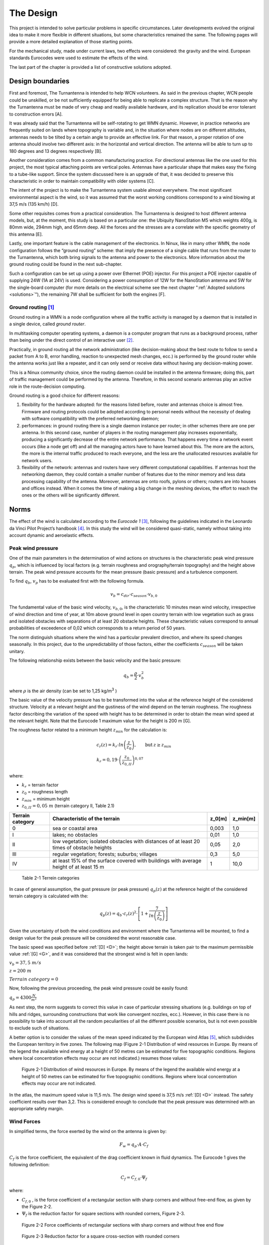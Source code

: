 .. design:

==========
The Design
==========

This project is intended to solve particular problems in specific circumstances. Later developments evolved
the original idea to make it more flexible in different situations, but some characteristics remained the same.
The following pages will provide a more detailed explanation of those starting points.

For the mechanical study, made under current laws, two effects were considered: the gravity and the wind.
European standards Eurocodes were used to estimate the effects of the wind.

The last part of the chapter is provided a list of constructive solutions adopted.

.. _requirements:

#################
Design boundaries
#################

.. _A:

First and foremost, The Turnantenna is intended to help WCN volunteers. As said in the previous chapter,
WCN people could be unskilled, or be not sufficiently equipped for being able to replicate a complex
structure. That is the reason why the Turnantenna must be made of very cheap and readily available
hardware, and its replication should be error tolerant to construction errors [A].

.. _B:

It was already said that the Turnantenna will be self-rotating to get WMN dynamic. However, in practice
networks are frequently suited on lands where topography is variable and, in the situation where nodes are
on different altitudes, antennas needs to be tilted by a certain angle to provide an effective link. For that
reason, a proper rotation of one antenna should involve two different axis: in the horizontal and vertical
direction. The antenna will be able to turn up to 180 degrees and 13 degrees respectively [B].

.. _C:

Another consideration comes from a common manufacturing practice. For directional antennas like the one
used for this project, the most typical attaching points are vertical poles. Antennas have a particular shape
that makes easy the fixing to a tube-like support. Since the system discussed here is an upgrade of that, it
was decided to preserve this characteristic in order to maintain compatibility with older systems [C].

.. _D:

The intent of the project is to make the Turnantenna system usable almost everywhere. The most significant
environmental aspect is the wind, so it was assumed that the worst working conditions correspond to a
wind blowing at 37,5 m/s (135 km/h) [D].

.. _E:

Some other requisites comes from a practical consideration. The Turnantenna is designed to host different
antenna models, but, at the moment, this study is based on a particular one: the Ubiquity NanoStation M5
which weights 400g, is 80mm wide, 294mm high, and 65mm deep. All the forces and the stresses are a
correlate with the specific geometry of this antenna [E].

Lastly, one important feature is the cable management of the electronics. In Ninux, like in many other WMN,
the node configuration follows the “ground routing” scheme: that imply the presence of a single cable that
runs from the router to the Turnantenna, which both bring signals to the antenna and power to the
electronics. More information about the ground routing could be found in the next sub-chapter.

.. _F:

Such a configuration can be set up using a power over Ethernet (POE) injector. For this project a POE
injector capable of supplying 24W (1A at 24V) is used. Considering a power consumption of 12W for the
NanoStation antenna and 5W for the single-board computer (for more details on the electrical scheme see
the next chapter ":ref:`Adopted solutions <solutions>`"), the remaining 7W shall be sufficient for both the engines [F].

.. _ground_routing:

*********************
Ground routing [#f1]_
*********************

Ground routing in a WMN is a node configuration where all the traffic activity is managed by a daemon that
is installed in a single device, called *ground router*.

In multitasking computer operating systems, a daemon is a computer program that runs as a background
process, rather than being under the direct control of an interactive user [#f2]_.

Practically, in ground routing all the network administration (like decision-making about the best route to
follow to send a packet from A to B, error handling, reaction to unexpected mesh changes, ecc.) is
performed by the ground router while the antenna works just like a repeater, and it can only send or receive
data without having any decision-making power.

This is a Ninux community choice, since the routing daemon could be installed in the antenna firmware;
doing this, part of traffic management could be performed by the antenna. Therefore, in this second
scenario antennas play an active role in the route-decision computing.

Ground routing is a good choice for different reasons:

#. flexibility for the hardware adopted: for the reasons listed before, router and antennas choice is almost
   free. Firmware and routing protocols could be adopted according to personal needs without the
   necessity of dealing with software compatibility with the preferred networking daemon;

#. performances: in ground routing there is a single daemon instance per router; in other schemes there
   are one per antenna. In this second case, number of players in the routing management play increases
   exponentially, producing a significantly decrease of the entire network performance. That happens
   every time a network event occurs (like a node get off) and all the managing actors have to have
   learned about this. The more are the actors, the more is the internal traffic produced to reach everyone,
   and the less are the unallocated resources available for network users.

#. flexibility of the network: antennas and routers have very different computational capabilities. If
   antennas host the networking daemon, they could contain a smaller number of features due to the
   minor memory and less data processing capability of the antenna. Moreover, antennas are onto roofs,
   pylons or others; routers are into houses and offices instead. When it comes the time of making a big
   change in the meshing devices, the effort to reach the ones or the others will be significantly different.

.. _eurocodes:

#####
Norms
#####

The effect of the wind is calculated according to the *Eurocode 1* [#f3]_, following the guidelines indicated in the
Leonardo da Vinci Pilot Project’s handbook [#f4]_. In this study the wind will be considered quasi-static, namely
without taking into account dynamic and aeroelastic effects.

******************
Peak wind pressure
******************

One of the main parameters in the determination of wind actions on structures is the characteristic peak
wind pressure :math:`q_p`, which is influenced by local factors (e.g. terrain roughness and orography/terrain
topography) and the height above terrain. The peak wind pressure accounts for the mean pressure (basic
pressure) and a turbulence component.

To find :math:`q_b`, :math:`v_p` has to be evaluated first with the following formula.

.. math::

   v_b = c_{dir} \cdot c_{season} \cdot v_{b,0}

The fundamental value of the basic wind velocity, :math:`v_{b,0}`, is the characteristic 10 minutes mean wind velocity,
irrespective of wind direction and time of year, at 10m above ground level in open country terrain with low
vegetation such as grass and isolated obstacles with separations of at least 20 obstacle heights. These
characteristic values correspond to annual probabilities of exceedence of 0,02 which corresponds to a
return period of 50 years.

The norm distinguish situations where the wind has a particular prevalent direction, and where its speed
changes seasonally. In this project, due to the unpredictability of those factors, either the coefficients
:math:`c_{season}` will be taken unitary.

The following relationship exists between the basic velocity and the basic pressure:

.. math::

   q_b = \frac{ \rho} 2 \cdot v_b^2

where :math:`\rho` is the air density (can be set to 1,25 kg/m\ :sup:`3` )

.. _G:

The basic value of the velocity pressure has to be transformed into the value at the reference height of the
considered structure. Velocity at a relevant height and the gustiness of the wind depend on the terrain
roughness. The roughness factor describing the variation of the speed with height has to be determined in
order to obtain the mean wind speed at the relevant height. Note that the Eurocode 1 maximum value for
the height is 200 m [G].

The roughness factor related to a minimum height :math:`z_{min}` for the calculation is:

.. math::

   \begin{array}{lcl} c_r(z) = k_r \cdot ln \left( \frac z {z_0} \right), & \mbox{but} & z \geq z_{min}  \\
   k_r = 0,19 \cdot \left( \frac {z_0} {z_{0,II}} \right) ^{0,07} & & \end{array}

where:

* :math:`k_r` = terrain factor
* :math:`z_0` = roughness length
* :math:`z_{min}` = minimum height
* :math:`z_{0,II} = 0,05\ m` (terrain category II, Table 2.1)

\

+------------------+----------------------------------------------------+------------------+------------+
| Terrain category | Characteristic of the terrain                      | z_0\ [m]         | z_min\ [m] |
+==================+====================================================+==================+============+
|   0              | sea or coastal area                                | 0,003            | 1,0        |
+------------------+----------------------------------------------------+------------------+------------+
|   I              | lakes; no obstacles                                | 0,01             | 1,0        |
+------------------+----------------------------------------------------+------------------+------------+
|   II             | low vegetation; isolated obstacles with distances  | 0,05             | 2,0        |
|                  | of at least 20 times of obstacle heights           |                  |            |
+------------------+----------------------------------------------------+------------------+------------+
|   III            | regular vegetation; forests; suburbs; villages     | 0,3              | 5,0        |
+------------------+----------------------------------------------------+------------------+------------+
|   IV             | at least 15% of the surface covered with buildings | 1                | 10,0       |
|                  | with average height of at least 15 m               |                  |            |
+------------------+----------------------------------------------------+------------------+------------+

\

   Table 2-1  Terrein categories

In case of general assumption, the gust pressure (or peak pressure) :math:`q_p (z)` at the reference height of the
considered terrain category is calculated with the:

.. math::

   q_p(z) = q_b \cdot c_r(z)^2 \cdot \left[ 1+ \frac 7 {ln \left( \frac z {z_0} \right) } \right]

Given the uncertainty of both the wind conditions and environment where the Turnantenna will be mounted,
to find a design value for the peak pressure will be considered the worst reasonable case.

The basic speed was specified before :ref:`[D] <D>`; the height above terrain is taken pair to the maximum permissible
value :ref:`[G] <G>`, and it was considered that the strongest wind is felt in open lands:

:math:`v_b = 37,5\ m/s`

:math:`z = 200\ m`

:math:`Terrain\ category = 0`

Now, following the previous proceeding, the peak wind pressure could be easily found:

:math:`q_p = 4300 \frac N {m^2}`

As next step, the norm suggests to correct this value in case of particular stressing situations (e.g. buildings
on top of hills and ridges, surrounding constructions that work like convergent nozzles, ecc.). However, in
this case there is no possibility to take into account all the random peculiarities of all the different possible
scenarios, but is not even possible to exclude such of situations.

A better option is to consider the values of the mean speed indicated by the European wind Atlas [#f5]_, which
subdivides the European territory in five zones. The following map (Figure 2-1 Distribution
of wind resources in Europe. By means of the legend the available wind energy at a height of 50 metres can be
estimated for five topographic conditions. Regions where local concentration effects may occur are not
indicated.) resumes those values:

.. figure:: img/CHAPTER2/wind_atlas.png
   :alt: European wind atlas

   Figure 2-1  Distribution of wind resources in Europe. By means of the legend the available wind
   energy at a height of 50 metres can be estimated for five topographic conditions.
   Regions where local concentration effects may occur are not indicated.

In the atlas, the maximum speed value is 11,5 m/s. The design wind speed is 37,5 m/s :ref:`[D] <D>` instead. The
safety coefficient results over than 3,2. This is considered enough to conclude that the peak pressure was
determined with an appropriate safety margin.

***********
Wind Forces
***********

In simplified terms, the force exerted by the wind on the antenna is given by:

.. math::

   F_w = q_p \cdot A \cdot C_f

:math:`C_f` is the force coefficient, the equivalent of the drag coefficient known in fluid dynamics. The Eurocode 1
gives the following definition:

.. math::

   C_f = C_{f,0} \cdot {\Psi}_f

where:

* :math:`C_{f,0}` , is the force coefficient of a rectangular section with sharp corners and without free-end flow, as given
  by the Figure 2-2.

* :math:`{\Psi}_f` is the reduction factor for square sections with rounded corners, Figure 2-3.

.. figure:: img/CHAPTER2/force\ coefficient.png
   :alt: Force coefficient calculus diagram

   Figure 2-2  Force coefficients of rectangular sections with sharp corners and without free end flow

.. figure:: img/CHAPTER2/reduction\ factor.png
   :alt: Reduction Factor calculus diagram

   Figure 2-3  Reduction factor for a square cross-section with rounded corners

The antenna has the following dimensions:

.. figure:: img/CHAPTER2/dimensions.png
   :alt: Ubiquity NanoStation M5 dimensions

   Figure 2-4  Ubiquity NanoStation M5 dimensions (mm)

The wind could blow either frontal or by side, so the two cases will be studied separately.

Starting from a frontal blowing wind, the :math:`b/d` ratio results to be equal to 2,6 , which determines a value of
:math:`C_{f,0}` pair to 1,3.

With a side wind, the ratio become 0,38 , with a consequent value of 2,1 for the force coefficient.

The shape of the antenna is asymmetric, and is neither a square nor a rounded shape. For that reason, the
reduction factor could be considered as the mean of the two mid-shapes. For a perfect square section the
factor is unitary, while for the rounded corners case (:math:`r = 15\ mm`) it results pair to 0,5. The mean value is
0,75.

The global force coefficient, in the worst case, is:

.. math::

   C_f = 2,1 \cdot 0,75 = 1,6

.. _stress_analysis:

###############
Stress analysis
###############

In this section the effects of the external forces will be evaluated to find all the critical points, and to provide
a magnitude of the stress that every component will have to resist to.

First of all, the forces will be discussed and estimated; after that, a general analysis of the distribution of
the internal forces will be presented to provide a set of equations useful to find forces and moments in all
the structure. The reason of this approach is that the Turnantenna is open source, and everyone shall be
free to build it in different ways with different dimensions, but still having the possibility to benefit from this
work. Lastly, most critical pieces will be verified.

***********
Definitions
***********

The antenna must be able to rotate around two axis :ref:`[B] <B>`. The figure below shows the scheme of the system.
Points E and F are fixed, and are cylindrical joints that allow the rotation of the rotating frame (A-B-C-D)
around the vertical axis.

The two engines are hosted in A and E; B and C correspond to the attaching points of the antenna to the
four-bar linkage.

.. figure:: img/CHAPTER2/scheme.png
   :alt: Turnantenna basic scheme

   Figure 2-5  Scheme of the Turnantenna. E-F frame is fixed; A-B-C-D can rotate around the vertical
   axis; C-B are the fixing points of the antenna, and have 2 degrees of freedom.

The hatches represent the fixings to a tube-like support :ref:`[C] <C>`.

**************************
External forces evaluation
**************************

Using the :ref:`Eurocode <eurocodes>` approach, it was possible to find the pressure of the wind and the drag
coefficient. In the most general case, the wind could blows in all directions. Furthermore, wind from both
sides produces the same effects on the structure, and rear wind could be considered basically equivalent
to frontal wind. The β angle is introduced to characterize the wind direction, which is considered always
horizontal; for symmetry, it’s sufficient to study the effects in a quarter-turn domain.

The β angle is defined as follows:

.. math::
   \begin{cases} \beta = 0, & \mbox{side wind} \\
                 0 < \beta < \frac \pi 2, & \mbox{general wind} \\
                 \beta = \frac \pi 2, & \mbox{frontal wind}
   \end{cases}

.. figure:: img/CHAPTER2/wind_direction.png
   :alt: wind direction scheme

   Figure 2-6  Explanation of the β angle

To evaluate the wind effects, the force it is divided into two components, one orthogonal and one tangential
to the face of the antenna:

.. math::

   R_n = q_p \cdot c_f \cdot \sin \beta \cdot A_{A,n}

   R_{\tau} = q_p \cdot c_f \cdot \cos \beta \cdot A_{A,\tau}

where :math:`A_n` and :math:`A_{\tau}` are the frontal and the side area of the antenna; :math:`q_p` and :math:`c_f`
are the peak wind pressure and the force coefficient found in the previous chapter.

This study is based on the following hypothesis:

* the mobile frame LEFM (Figure 2-7) is a rectangular section tube t × k;

* the force developed by the action of the wind on the rockers and the horizontal extensions of the frame
  is negligible:

* the antenna will be sketched as two parallelepipeds jointed together:

  * A prims with the dimensions of the antenna itself :math:`(w_A \cdot h_A)`

  * A smaller one that takes into account the contribute of the two supports :math:`(w_A \cdot h_A) / 2`

To make it clear, the sketch used to perform the calculus is shown in Figure 2-7 , while the real mobile
frame is very similar to Figure 2-6.

.. figure:: img/CHAPTER2/schematic_frame.png
   :alt: schematic frame

   Figure 2-7  Schematic representation of the mobile frame used to calculate the side wind forces

The vertical axis of rotation is in the middle between the vertical face of the frame and the antenna. The
pressure acting on these two areas will cause the birth of two parallel forces with opposite direction. That’s
why the two areas need to be considered separately.

Areas values result:

.. math::

   \begin{array}{c}
   A_{A,n} = b_A \cdot h_A \\
   A_{{\tau}_1} = A_{A,\tau} + A_{Supports,\tau} = w_A \cdot h_A (1 + 0,5) \\
   A_{{\tau}_2} = A_{Frame,\tau} = \overline{EF} \cdot t
   \end{array}

The weight of the entire system will be evaluated approximately, since there is not a definitive constructive
solution. The antenna mass is 400g :ref:`[F] <F>`. It is supposed that, together with the rockers, it will reach 1kg. The
mobile frame is supposed to have the same mass of the antenna group, and the fixed one the double of
this quantity:

:math:`m_A = 1\ Kg`

:math:`m_M = 1\ Kg`

:math:`m_F = 2\ Kg`

.. _static_analysis:

***************
Static analysis
***************

The following part will discuss the distribution forces and moments over the Turnantenna structure for all
the configurations determined by the pitch angle θ, without specifying any geometrical information. All the
expressions will be given in their general form and, only after, final results will be listed.

On first examination, the wind direction will be considered perfectly frontal :math:`\beta = \frac \pi 2`
with the only effects induced by :math:`R_n`. Later, a tangential component will be added, and evaluated.

Frontal wind
============

The wind is considered perfectly frontal. That means that angles have the following values:

.. math::

   \begin{cases}
      \theta \in [-6°, 7°] \\
      \beta = \frac \pi 2
   \end{cases}

The external forces here are:

* :math:`W_A = m_A \cdot g \approx 10\ N`

* :math:`W_M = m_M \cdot g \approx 10\ N`

* :math:`R_n = q_p \cdot c_f \cdot A_{A,n} = 4300\ \frac N {m^2} \cdot 1,6 \cdot 0,294\ m \cdot 0,08\ m \approx 160\ N`

A more detailed scheme of the Turnantenna, which has a shape similar to the one illustrated in Figure 2-6,
is shown in Figure 2-8. In a first approximation all the elements could be idealised as rigid beams.

.. figure:: img/CHAPTER2/forces.png
   :alt: Scheme of the forces on the Turnantenna

   Figure 2-8  Scheme of the Turnantenna: the mobile frame assembly

**Beam 1**
----------

The first beam, as shown in Figure 2-9, is subjected to four forces: the weight of the antenna :math:`W_A`, the effect
of the wind pressure :math:`R_n`, and the internal forces :math:`F_{21}` and :math:`F_{31}`.

The bar number 2 is hinged on both the ends, consequently :math:`F_{21}` corresponds to the physical angle γ. The force
:math:`F_{31}` will have its same direction, that is not align with the beam 3; it’s identified by the angle
φ which has not a direct connection with the physical angle δ.

The following equations are valid since the beam is in a state of equilibrium:

.. math::

   \begin{array}{rl}
      x ] & F_{21} \cdot \sin \gamma + F_{31} \cdot \sin \varphi = R_n \\
      y ] & F_{31} \cdot \cos \gamma = P_A + F_{21} \cdot \cos \varphi \\
      M_{(B)} ] & R_n \cdot \frac h 2 \cdot \cos \theta - P_A \cdot \frac h 2 \cdot \sin \theta -
                                                      F_{21} \cdot h \cdot \sin{(\gamma + \theta)} = 0
   \end{array}

which can give the following expressions:

.. math::

   \begin{array}{c}
      F_{21} = \frac {\frac {R_n} 2 \cdot \cos \theta - \frac {P_A} 2 \cdot \sin \theta } {\sin (\gamma + \theta)} \\
      F_{31} = \frac {R_n - F_{21} \cdot \sin \gamma} {\sin \varphi} \\
      \varphi = \arctan (\frac {R_n - F_{21} \cdot \sin \gamma} {P_A + F_{21} \cdot \cos \gamma})
   \end{array}

.. figure:: img/CHAPTER2/beam1_frontal_w.png
   :alt: Scheme of the first beam

   Figure 2-9  Beam 1

**Bar 2**
---------

This bar has revolute joints on both the ends, and it results to be compressed. The only two forces applied
are equal in magnitude and opposite in direction. As clarified in Figure 2-10, the equilibrium gives:

.. math::

   F_{42} = F_{12} = F_2

.. figure:: img/CHAPTER2/bar2_frontal_w.png
   :alt: Scheme of the second bar

   Figure 2-10  Bar 2

**Beam 3**
----------

The third beam is hinged on both the sides, but in the point A the engine apply a moment to the beam to
hold it in position. The two internal forces will be mutually parallel, and will apply a torque balanced by the
engine (Figure 2-11), which could be calculated as:

.. math::

   C_1 = F_{13} \cdot l \cdot \sin (\varphi - \delta)

More equations come from the same hypothesis of balance:

.. math::

   \begin{array}{c}
      F_{43} = F_{13} = F_3 \\
      F_{3 \bot} = F_3 \cdot \sin(\varphi - \delta) \\
      F_{3 \parallel} = F_3 \cdot \cos(\varphi - \delta)
   \end{array}

:math:`F_{3 \bot}` and 3 :math:`F_{3 \parallel}` are the components of the force :math:`F_3` perpendicular and parallel
to the beam 3, and :math:`C_1` is the estimate of the real torque that the first engine has to bear when the wind blows
at 37,5 m/s.

.. figure:: img/CHAPTER2/beam3_frontal_w.png
   :alt: Scheme of the third beam

   Figure 2-11  Beam 3

**Beam 4**
----------

Looking to the beam 4 scheme in Figure 2-12, the following equations could be written

.. math::

   \begin{array}{rl}
      x ] & H_L + H_M = F_{34} \cdot \sin \varphi + F_{24} \cdot \sin \gamma \\
      y ] & V_M = W_M + F_{34} \cdot \cos \varphi - F_{24} \cdot \cos \gamma \\
      M_{(F)} ] & V_M \cdot \overline{FM} + C_1 - F_{34}\cdot \overline{AF}\cdot \sin \varphi -
            F_{24}\cdot \overline{DF} \sin \gamma + H_L \cdot \overline{EF} = 0
   \end{array}

From which could be obtained:

.. math::

   \begin{array}{c}
      V_M = W_A + W_M \\
      H_L = \frac {F_{34} \cdot \overline{AF} \cdot \sin \varphi + F_{24} \cdot \overline{DF}
            \cdot \sin \gamma - C_1 - V_M \cdot \overline{FM}} {\overline{EF}} \\
      H_M = F_{34} \cdot \sin \varphi + F_{24} \sin \gamma - H_L
   \end{array}

Where V and H are respectively the horizontal and the vertical reactions of the fixed frame constraints.


.. figure:: img/CHAPTER2/beam4_frontal_w.png
   :alt: Scheme of the fourth beam

   Figure 2-12  Beam 4

Generic wind direction
======================

In this part, the effect of a lateral wind will be taken into account. At this point it is necessary to consider the
whole effect of the wind as the β angle changes.

.. math::

   \begin{cases}
      \theta \in [-6°, 7°] \\
      \beta = ( 0, \frac \pi 2 )
   \end{cases}

To study the structure when :math:`\beta ≠ \frac \pi 2`, the principle of superposition of the effects allows to re-use the resulting
equations of the previous part, and to sum the side wind effects in order to obtain a complete analysis.

To get the problem single-variable, the reader should know that, in the next chapter
:ref:`"Internal stress determination" <internal stress>`, maximum stresses are obtained when the pitch angle is
:math:`\theta =-6°`. This is valid for every wind speed values and for all directions.

In summary, the pitch angle will be kept fixed, while β changes, because a change in the β angle produce
the exactly same output as a change in the yaw angle. Applying this approach, the study results to be very
fast and with no loss of reliability.

A lateral wind cause the birth of a moment :math:`C_2` which, as :math:`C_1` , represent the torque exerted by the
secondary engine to maintain the antenna in the desired position when wind blows. The characterising force of this
moment is the tangential component of :math:`R` , the application point distance depends on the particular
geometrical schematization.

Introducing a reference system λ − κ with the origin Q placed at the centre height on the left corner of the
antenna block (Figure 2-13), with the axis tilted at θ angle, positive for left-to-right and bottom-to-top
directions, the λ coordinate of the centre of mass is:

.. math::

   \lambda_{G_2} = \frac {\sum ^N _{i=1} S_{κ, i}} {A_{tot}} =
      \frac {w_A \cdot \frac {h_A} 2 \cdot \frac {w_A} 2 + w_A \cdot h_A \cdot \frac 3 2 \cdot w_A} {\frac {w_A} 2 \cdot h_A + w_A \cdot h_A}
      = \frac 7 6 w_A

where :math:`S_{κ, i}` is the first moment of area of each :math:`i` element in the κ direction, and :math:`A_{tot}`
is the total area.

.. figure:: img/CHAPTER2/lateral_wind.png
   :alt: Reference system for the lateral wind configuration

   Figure 2-13  Reference systems

As said at the beginning of this chapter, :math:`C_2` is the sum of two opposite effects. The distances, that allow to
calculate them, are the ones going from :math:`G_1` and :math:`G_2` to the axis of rotation, named respectively
:math:`d_1` and :math:`d_2`.

In x-y coordinates:

.. math::

   \begin{array}{c}
      d_1 = \overline{FM} = \overline{EL} \\
      d_2 = |y_{G_2}| - d_1
   \end{array}

:math:`\overline{FM}` and :math:`\overline{EL}` are geometrical parameters.

:math:`G_1` and :math:`G_2` are defined into two different reference systems; to find :math:`y_{G_2}`
the λ coordinate of G should be
added to the y coordinate of the centre Q, which is in the middle between B and C :math:`(\overline{BC} = l)`.

.. math::

   \begin{array}{cc}
      A \begin{cases}
         y_A = 0 \\
         z_A = - \frac H 2
      \end{cases} &
      D \begin{cases}
         y_D = 0 \\
         z_D = + \frac H 2
      \end{cases} \\
      B \begin{cases}
         y_B = y_A - l \cdot \sin \delta \\
         z_B = z_A + l \cdot \cos \delta
      \end{cases} &
      C \begin{cases}
         y_C = y_D - l \cdot \sin \gamma \\
         z_C = z_D - l \cdot \cos \gamma
      \end{cases}
   \end{array}

.. math::

   \begin{array}{c}
      Q \begin{cases}
         y_Q = \frac {y_B + y_C} 2 \\
         z_Q = \frac {z_B + z_C} 2
      \end{cases} \\
      G_2 \begin{cases}
         y_{G_2} = y_Q - \frac 7 6 w \cdot \cos \theta \\
         z_{G_2} = z_Q - \frac 7 6 w \cdot \sin \theta
      \end{cases}
   \end{array}

All the elements are ready. The following analysis will take into account only the effects caused by lateral
winds: frontal wind and weight will be summed with the principle of superposition of the effects.

**Beam 1**
-----------

The first beam is connected with the third one with a revolute joint, and with the second one with a spherical
bearing. Therefore, the bar 2 will not react with any force, while the third beam will exert a force and a
moment.

The external force :math:`R_{\tau,2}` induce a rotation around a not permitted axis, hence a composite moment with both
a flexural and a torsional component will stress the beam 1 (Figure 2-14).

.. math::

   \begin{array}{c}
      F_{31} = R_{\tau,2} \\
      M_{31f} = R_{\tau,2}\cdot \frac h 2 \\
      M_{31t} = R_{\tau,2}\cdot \lambda_{G_2}
   \end{array}

The vectorial sum of this two moments is:

.. math::

   M_{31} = \sqrt{M_{31f}^2 + M_{31t}^2}


.. figure:: img/CHAPTER2/beam1_lateral_w.png
   :alt: Scheme of the first beam

   Figure 2-14  Beam 1 – lateral wind

**Bar 2**
----------

The bar number two has two spherical bearings on the extremities. It has freedom to rotate around the
vertical axis, and can’t bear loads from the side.

**Beam 3**
-----------

The third beam is fastened in A to the fourth one, and has a revolute joint connection with the first one
(Figure 2-15). The moment :math:`M_{13} = M_{31}` exerted by the beam 1 is:

.. math::

   \overrightarrow{M_{13}} = \overrightarrow{BG_2} \times \overrightarrow{R_{\tau 2}}

It is a vector, and its direction forms an angle α with the beam 3:

.. math::

   \alpha = \frac \pi 2 - \delta -(-\theta) + \varepsilon

where is highlighted that θ in negative. ε is defined as:

.. math::

   \varepsilon = \arctan \left( \frac {{\lambda}_{G_2}} {\frac h 2} \right)

Finding the components of the moment :

.. math::

   \begin{array}{c}
      M_{13f} = M_{13} \cdot \cos \alpha \\
      M_{13t} = M_{13} \cdot \sin \alpha
   \end{array}

the following equations can be written:

.. math::

   \begin{array}{c}
      F_{43} = F_{13} \\
      M_{43f} = M_{13f} + F_{13} \cdot l
      M_{43t} = M_{13t}
   \end{array}

allowing to find :math:`M_{43} = \sqrt{M_{43f}^2 + M_{43t}^2}`. The angle between this moment and the third beam is ρ
and it is:

.. math::

   \rho = \arctan \left( \frac {M_{43f}} {M_{43t}} \right)

.. figure:: img/CHAPTER2/beam3_lateral_w.png
   :alt: Scheme of the third beam

   Figure 2-15  Beam 3 (above) and angles definition (below) - lateral wind

**Beam 4**
-----------

The fourth beam has two collinear revolute joints, in L and in M. The vertical axis of rotation pass through
those points. In L the engine exert a torque :math:`C_2` to keep the mobile frame still. In A, the third beam apply the
moment :math:`M_34` , equal to :math:`M_43`, which has a direction identified by ρ (Figure 2-16).

The flexional and the torsional components can be found with:

.. math::

   \begin{array}{c}
      M_{34f} = M_{34} \cdot \cos \left[ \rho - \left( \frac \pi 2 - \delta \right) \right] \\
      M_{34f} = M_{34} \cdot \sin \left[ \rho - \left( \frac \pi 2 - \delta \right) \right]
   \end{array}

From the condition of equilibrium:

.. math::
   \begin{array}{rl}
      x ] & R_{\tau,1} + F_{34} = K_L + K_M \\
      y ] & (R_{\tau,1} + F_{34}) \cdot d_1 - M_{34t} = C_2 \\
      M_{\overline{FM}} ] & R_{\tau,1} \cdot \frac {\overline{EF}} 2 + F_{34} \cdot \left( \frac {\overline{EF}} 2 + \frac h 2 \right)
            - M_{34f} - K_L \cdot \overline{EF} = 0
   \end{array}

the resulting equations are:

.. math::
   \begin{array}{c}
      K_L = \frac {R_{\tau,1}\cdot \frac {\overline{EF}} 2 + F_{34} \frac {\overline{EF} + h} 2 - M_{34f}} {\overline{EF}} \\
      K_M = R_{\tau,1} + F_{34} - K_L
   \end{array}

with particular interest in:

.. math::

   C_2 = (R_{\tau,1} + F_{34})\cdot d_1 - M_{34t}

To verify the outcome, the following equation provides a more direct way to calculate :math:`C_2`:

.. math::

   C_2 = R_{\tau,1} \cdot d_1 - R_{\tau,2} \cdot d_2

.. figure:: img/CHAPTER2/beam4_lateral_w.png
   :alt: Scheme of the fourth beam
   :width: 100%

   Figure 2-16  Beam 4 - lateral wind

.. _internal stress:

*****************************
Internal Stress Determination
*****************************

To evaluate the stresses in a real application, the following geometrical data will be assumed:

* :math:`h=102\ mm`

* :math:`l=60\ mm`

* :math:`H=180\ mm`

* :math:`\overline{FD}= \overline{AE} = 95\ mm`

* :math:`\overline{EF} = 370\ mm`

* :math:`\overline{FM}=d_1=57,5\ mm`

  :math:`\rightarrow d_2=22,7\ mm`

* Rectangular section aluminium tube frame :math:`t \times k = 25 \times 25\ mm`

* Antenna’s dimensions :math:`294 \times 80 \times 31\ mm`

.. figure:: img/CHAPTER2/geometry.png
   :alt: Scheme of the fourth beam

   Figure 2-17  Fundamental geometrical values

Note: during the following analysis, the effects of the wind on the antenna will not be taken into account,
since the device is not under design, and it was not possible to access to any information about its
mechanical behaviour under stress.

With a perfect frontal wind, that blows ad 37,5 m/s and develop a pressure of 4300 Pa with a drag coefficient
of 1,6 , it is possible to use the equations showed in the previous chapter ":ref:`Static analysis <static_analysis>`"
to plot the following graph:

.. figure:: img/CHAPTER2/graph_frontal.png
   :alt: Forces graph for a frontal wind

.. figure:: img/CHAPTER2/graph_frontal2.png
   :alt: Torques graph for a frontal wind

As first clear conclusion, the most critical condition appears to be the one corresponding to the angle
θ = −6°. Moreover, :math:`R_n` is a monotonic increasing function of the β angle, and a change of β will change the
scale, but will not affect the overall trend the functions shown in the graphs above.

In light of this, it is sufficient to consider a fixed value for θ, and change β.

.. figure:: img/CHAPTER2/graph_lateral.png
   :alt: Forces graph for a lateral wind

.. figure:: img/CHAPTER2/graph_lateral2.png
   :alt: Torques graph for a lateral wind

In these last two graphs, it emerges a practical consideration: while the particular geometry allows to have
a very low torque on the second engine (:math:`C_2`), the most critical component, in case of side wind, is the rocker
linked to the first engine (beam 3), which has to bear the action of :math:`M_13` and :math:`M_34`.

The most stressful working conditions are two:

* the one corresponding to a frontal wind: θ = −6° and β = 90°

* the one with a completely side wind: θ = −6° and β = 0

In order to give a more clear representation of the stress distribution in the following section will be shown
the load charts. The first load configuration is the following:

.. figure:: img/CHAPTER2/load_config_frontal.png
   :alt: Frontal wind forces scheme

   Figure 2-18  Load configuration for θ = −6° and β = 90°

And the corresponding load chart is the one below, where forces are expressed in N, and moments in Nm.
Forces results were rounded to the nearest multiple of 5, and moments to the first decimal point.

.. figure:: img/CHAPTER2/load_chart_frontal.png
   :alt: Load charts

   Figure 2-19  Load chart for θ = −6° and β = 90°

The principle of superposition of the effects allows to study the second load configuration in a double-step
procedure. Since the frontal wind is absent, the two addends of the sum will be the weight and side wind.

.. figure:: img/CHAPTER2/load_chart_lateral.png
   :alt: Load charts

   Figure 2-20  Load chart for θ = −6° and β = 0 – effects of weight

.. figure:: img/CHAPTER2/load_chart2_lateral.png
   :alt: Load charts

   Figure 2-21  Load chart for θ = −6° and β = 0 – effects of side wind

Using the previous graphs, it is possible to evaluate how elements of the structure are stressed.

----------------------------

.. [#f1] Ninux, “Ground Routing HowTo”, `Ninux.org <http://ninux.org>`_
.. [#f2] LINFO, `“Daemon Definition” <http://www.linfo.org/daemon.html>`_, 2005
.. [#f3] European Union, “Eurocode 1: Actions on structures - Part 1-4: General actions - Wind actions” (EN 1991-1-4), 2005
.. [#f4] Leonardo da Vinci Pilot Project, `“Handbook 3 Action effects for buildings” <http://eurocodes.jrc.ec.europa.eu/showpublication.php?id=64>`_, 2005, CZ/02/B/F/PP-134007
   26.7.2017
.. [#f5] Troen Ib, Lundtang Petersen Erik, “European Wind Atlas”, 1989, ISBN 87-550-1482-8
